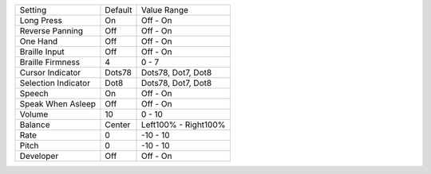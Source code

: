 ===================  =======  =================
Setting              Default  Value Range
-------------------  -------  -----------------
Long Press           On       Off - On
Reverse Panning      Off      Off - On
One Hand             Off      Off - On
Braille Input        Off      Off - On
Braille Firmness     4        0 - 7
Cursor Indicator     Dots78   Dots78, Dot7, Dot8
Selection Indicator  Dot8     Dots78, Dot7, Dot8
Speech               On       Off - On
Speak When Asleep    Off      Off - On
Volume               10       0 - 10
Balance              Center   Left100% - Right100%
Rate                 0        -10 - 10
Pitch                0        -10 - 10
Developer            Off      Off - On
===================  =======  =================

